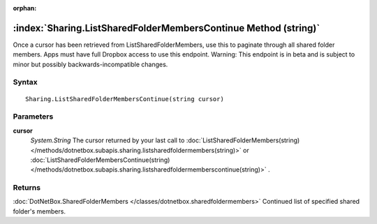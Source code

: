 :orphan:

:index:`Sharing.ListSharedFolderMembersContinue Method (string)`
================================================================

Once a cursor has been retrieved from ListSharedFolderMembers, use this to paginate through all shared folder members. Apps must have full Dropbox access to use this endpoint. Warning: This endpoint is in beta and is subject to minor but possibly backwards-incompatible changes.

Syntax
------

::

	Sharing.ListSharedFolderMembersContinue(string cursor)

Parameters
----------

**cursor**
	*System.String* The cursor returned by your last call to :doc:`ListSharedFolderMembers(string) </methods/dotnetbox.subapis.sharing.listsharedfoldermembers(string)>`  or :doc:`ListSharedFolderMembersContinue(string) </methods/dotnetbox.subapis.sharing.listsharedfoldermemberscontinue(string)>` .

Returns
-------

:doc:`DotNetBox.SharedFolderMembers </classes/dotnetbox.sharedfoldermembers>`  Continued list of specified shared folder's members. 
